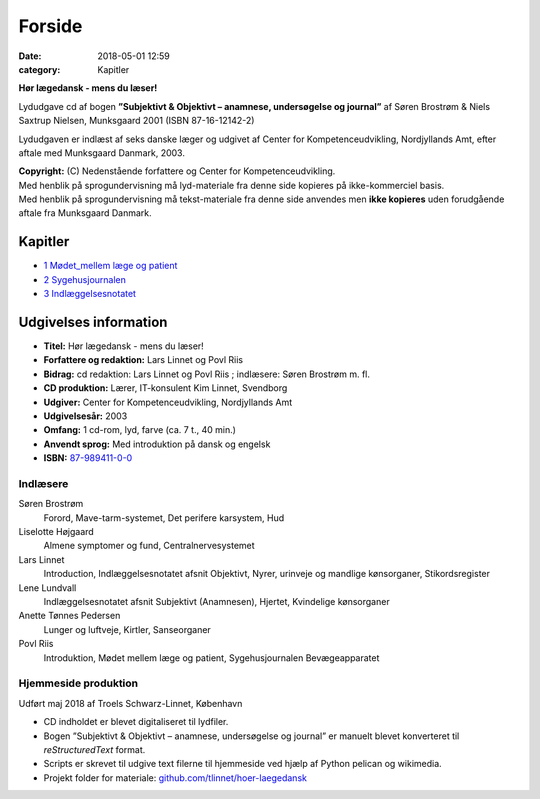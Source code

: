 Forside 
*********

:date: 2018-05-01 12:59
:category: Kapitler

**Hør lægedansk - mens du læser!**

Lydudgave cd af bogen **”Subjektivt & Objektivt – anamnese, undersøgelse og journal”** af
Søren Brostrøm & Niels Saxtrup Nielsen, Munksgaard 2001 (ISBN 87-16-12142-2)

Lydudgaven er indlæst af seks danske læger og udgivet af Center for Kompetenceudvikling, Nordjyllands Amt,
efter aftale med Munksgaard Danmark, 2003.

| **Copyright:** (C) Nedenstående forfattere og Center for Kompetenceudvikling.
| Med henblik på sprogundervisning må lyd-materiale fra denne side kopieres på ikke-kommerciel basis.
| Med henblik på sprogundervisning må tekst-materiale fra denne side anvendes men **ikke kopieres** uden forudgående aftale fra Munksgaard Danmark.

Kapitler
========

* `1 Mødet_mellem læge og patient <1_Mødet_mellem_læge_og_patient.rst#>`__
* `2 Sygehusjournalen <2_Sygehusjournalen.rst#>`__
* `3 Indlæggelsesnotatet <3_Indlæggelsesnotatet#>`__

Udgivelses information
======================

* **Titel:** Hør lægedansk - mens du læser!
* **Forfattere og redaktion:**  Lars Linnet og Povl Riis
* **Bidrag:** cd redaktion: Lars Linnet og Povl Riis ; indlæsere: Søren Brostrøm m. fl.
* **CD produktion:** Lærer, IT-konsulent Kim Linnet, Svendborg
* **Udgiver:** Center for Kompetenceudvikling, Nordjyllands Amt
* **Udgivelsesår:** 2003
* **Omfang:** 1 cd-rom, lyd, farve (ca. 7 t., 40 min.)
* **Anvendt sprog:** Med introduktion på dansk og engelsk
* **ISBN:** 87-989411-0-0_

.. _87-989411-0-0: https://bibliotek.dk/da/work/870970-basis:24592510

Indlæsere
---------

Søren Brostrøm
  Forord, Mave-tarm-systemet, Det perifere karsystem, Hud
Liselotte Højgaard
  Almene symptomer og fund, Centralnervesystemet
Lars Linnet
  Introduction, Indlæggelsesnotatet afsnit Objektivt, 
  Nyrer, urinveje og mandlige kønsorganer, Stikordsregister
Lene Lundvall
  Indlæggelsesnotatet afsnit Subjektivt (Anamnesen), Hjertet,
  Kvindelige kønsorganer
Anette Tønnes Pedersen
  Lunger og luftveje, Kirtler, Sanseorganer
Povl Riis
  Introduktion, Mødet mellem læge og patient, Sygehusjournalen
  Bevægeapparatet

Hjemmeside produktion
---------------------

Udført maj 2018 af Troels Schwarz-Linnet, København

* CD indholdet er blevet digitaliseret til lydfiler. 
* Bogen ”Subjektivt & Objektivt – anamnese, undersøgelse og journal” er manuelt blevet konverteret til *reStructuredText* format.
* Scripts er skrevet til udgive text filerne til hjemmeside ved hjælp af Python pelican og wikimedia.
* Projekt folder for materiale: `github.com/tlinnet/hoer-laegedansk <https://github.com/tlinnet/hoer-laegedansk>`_ 